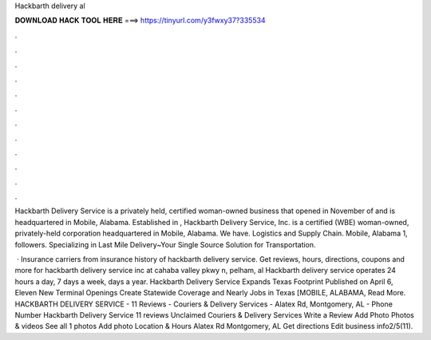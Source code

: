 Hackbarth delivery al



𝐃𝐎𝐖𝐍𝐋𝐎𝐀𝐃 𝐇𝐀𝐂𝐊 𝐓𝐎𝐎𝐋 𝐇𝐄𝐑𝐄 ===> https://tinyurl.com/y3fwxy37?335534



.



.



.



.



.



.



.



.



.



.



.



.

Hackbarth Delivery Service is a privately held, certified woman-owned business that opened in November of and is headquartered in Mobile, Alabama. Established in , Hackbarth Delivery Service, Inc. is a certified (WBE) woman-owned, privately-held corporation headquartered in Mobile, Alabama. We have. Logistics and Supply Chain. Mobile, Alabama 1, followers. Specializing in Last Mile Delivery~Your Single Source Solution for Transportation.

 · Insurance carriers from insurance history of hackbarth delivery service. Get reviews, hours, directions, coupons and more for hackbarth delivery service inc at cahaba valley pkwy n, pelham, al Hackbarth delivery service operates 24 hours a day, 7 days a week, days a year. Hackbarth Delivery Service Expands Texas Footprint Published on April 6, Eleven New Terminal Openings Create Statewide Coverage and Nearly Jobs in Texas [MOBILE, ALABAMA, Read More. HACKBARTH DELIVERY SERVICE - 11 Reviews - Couriers & Delivery Services - Alatex Rd, Montgomery, AL - Phone Number Hackbarth Delivery Service 11 reviews Unclaimed Couriers & Delivery Services Write a Review Add Photo Photos & videos See all 1 photos Add photo Location & Hours Alatex Rd Montgomery, AL Get directions Edit business info2/5(11).
